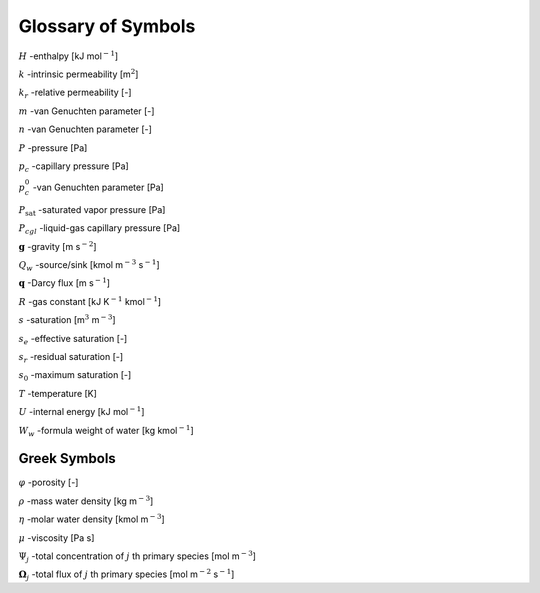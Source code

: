 .. _symbol-glossary:

Glossary of Symbols
-------------------

:math:`H` -enthalpy [kJ mol\ :math:`^{-1}`]

:math:`k` -intrinsic permeability [m\ :math:`^2`]

:math:`k_r` -relative permeability [-]

:math:`m` -van Genuchten parameter [-]

:math:`n` -van Genuchten parameter [-]

:math:`P` -pressure [Pa]

:math:`p_c` -capillary pressure [Pa]

:math:`p_c^0` -van Genuchten parameter [Pa]

:math:`P_{\text{sat}}` -saturated vapor pressure [Pa]

:math:`P_{cgl}` -liquid-gas capillary pressure [Pa]

:math:`{\boldsymbol{g}}` -gravity [m s\ :math:`^{-2}`]

:math:`Q_w` -source/sink [kmol m\ :math:`^{-3}` s\ :math:`^{-1}`]

:math:`{\boldsymbol{q}}` -Darcy flux [m s\ :math:`^{-1}`]

:math:`R` -gas constant [kJ K\ :math:`^{-1}` kmol\ :math:`^{-1}`]

:math:`s` -saturation [m\ :math:`^3` m\ :math:`^{-3}`]

:math:`s_e` -effective saturation [-]

:math:`s_r` -residual saturation [-]

:math:`s_0` -maximum saturation [-]

:math:`T` -temperature [K]

:math:`U` -internal energy [kJ mol\ :math:`^{-1}`]

:math:`W_w` -formula weight of water [kg kmol\ :math:`^{-1}`]

Greek Symbols
+++++++++++++

:math:`\varphi` -porosity [-]

:math:`\rho` -mass water density [kg m\ :math:`^{-3}`]

:math:`\eta` -molar water density [kmol m\ :math:`^{-3}`]

:math:`\mu` -viscosity [Pa s]

:math:`\Psi_j` -total concentration of :math:`j` th primary species [mol m\ :math:`^{-3}`]

:math:`\boldsymbol{\Omega}_j` -total flux of :math:`j` th primary species [mol m\ :math:`^{-2}` s\ :math:`^{-1}`]
